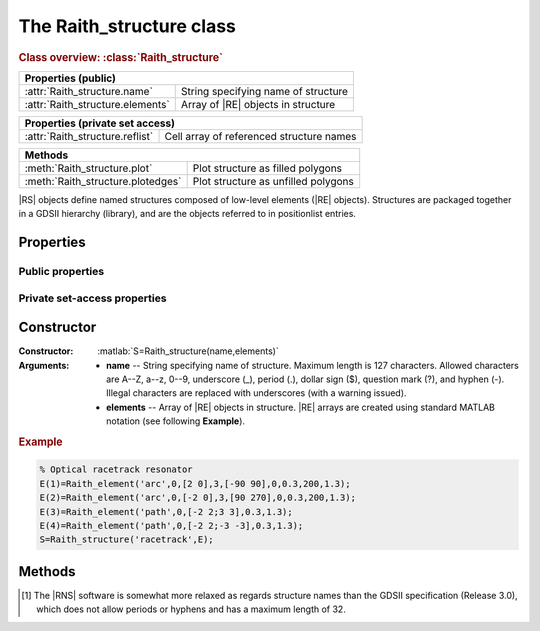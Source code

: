 The Raith_structure class
=========================

.. rubric:: Class overview:  :class:`Raith_structure`

+----------------------------------+---------------------------------------+
| Properties (public)                                                      |
+==================================+=======================================+
| :attr:`Raith_structure.name`     | String specifying name of structure   |
+----------------------------------+---------------------------------------+
| :attr:`Raith_structure.elements` | Array of |RE| objects in structure    |
+----------------------------------+---------------------------------------+

+---------------------------------+------------------------------------------+
| Properties (private set access)                                            |
+=================================+==========================================+
| :attr:`Raith_structure.reflist` | Cell array of referenced structure names |
+---------------------------------+------------------------------------------+

+-----------------------------------+-------------------------------------+
| Methods                                                                 |
+===================================+=====================================+
| :meth:`Raith_structure.plot`      | Plot structure as filled polygons   |
+-----------------------------------+-------------------------------------+
| :meth:`Raith_structure.plotedges` | Plot structure as unfilled polygons |
+-----------------------------------+-------------------------------------+

.. class:: Raith_structure

|RS| objects define named structures composed of low-level elements (|RE| objects). Structures are packaged together in a GDSII hierarchy (library), and are the objects referred to in positionlist entries.



Properties
----------


Public properties
^^^^^^^^^^^^^^^^^

.. attribute:: Raith_structure.name

   String specifying name of structure.  Maximum length is 127 characters.  Allowed characters are A--Z, a--z, 0--9, underscore (_), period (.), dollar sign ($), question mark (?), and hyphen (-).\ [1]_

.. attribute:: Raith_structure.elements

   Array of |RE| objects in structure. |RE| arrays are created using standard MATLAB notation.


Private set-access properties
^^^^^^^^^^^^^^^^^^^^^^^^^^^^^

.. attribute:: Raith_structure.reflist

   Cell array of structure names (character arrays) referenced by :matlab:`'sref'` or :matlab:`'aref'` elements within the structure. :attr:`reflist <Raith_structure.reflist>` is automatically updated whenever :attr:`elements <Raith_structure.elements>` is amended.



Constructor
-----------

:Constructor: :matlab:`S=Raith_structure(name,elements)`
:Arguments: + **name** --  String specifying name of structure.  Maximum length is 127 characters.   Allowed characters are A--Z, a--z, 0--9, underscore (_), period (.), dollar sign ($), question mark (?), and hyphen (-). Illegal characters are replaced with underscores (with a warning issued).
            + **elements** -- Array of |RE| objects in structure.  |RE| arrays are created using standard MATLAB notation (see following **Example**).

.. rubric:: Example
.. _RS_constructor_example:
.. code-block:: matlab

   % Optical racetrack resonator
   E(1)=Raith_element('arc',0,[2 0],3,[-90 90],0,0.3,200,1.3);
   E(2)=Raith_element('arc',0,[-2 0],3,[90 270],0,0.3,200,1.3);
   E(3)=Raith_element('path',0,[-2 2;3 3],0.3,1.3);
   E(4)=Raith_element('path',0,[-2 2;-3 -3],0.3,1.3);
   S=Raith_structure('racetrack',E);



Methods
-------

.. method:: Raith_structure.plot([M[,scDF]])

   Plot |RS| object with default :ref:`Raith dose factor colouring <RaithDF>`. Elements are displayed as filled polygons, where applicable (:matlab:`'polygon'`; :matlab:`'path'` with non-zero :attr:`data.w <Raith_element.data>`; :matlab:`'arc'`, :matlab:`'circle'`, and :matlab:`'ellipse'` with empty :attr:`data.w <Raith_element.data>`; :matlab:`'text'`). All elements in the structure are plotted, regardless of :attr:`data.layer <Raith_element.data>` value.

   :Arguments: + **M** -- Augmented transformation matrix to be applied to structure [optional]; see :meth:`Raith_library.trans`,   :meth:`Raith_library.rot`, :meth:`Raith_library.refl`, and :meth:`Raith_library.scale`.
               + **scDF** -- Overall multiplicative scaling factor applied to dose factors of all elements in structure [optional]

   :Returns: None

   .. note::

      Normally, :meth:`Raith_structure.plot` is called without arguments, to display the |RS| object as it would appear in the |RNS| software. The optional arguments :matlab:`M` and :matlab:`scDF` are used internally, when :meth:`Raith_structure.plot` is called by :meth:`Raith_library.plot` or :meth:`Raith_positionlist.plot`.

   Calling :meth:`Raith_structure.plot` does not change the current axis scaling; issue an :matlab:`axis equal` command to ensure that the structure is displayed in the figure correctly.

   .. rubric:: Example

   Given the |RS| object :matlab:`S` defined in the above :ref:`Constructor <RS_constructor_example>` section:

   .. code-block:: matlab

      S.plot;
      axis equal;

   .. _RS_plot:
   .. figure:: images/RS_plot.svg
      :align: center
      :width: 500

      Racetrack resonator structure plotted using the :meth:`Raith_structure.plot` method


.. method:: Raith_structure.plotedges([M[,scDF]])

   Plot |RS| object outlines with default :ref:`Raith dose factor colouring <RaithDF>`. Elements are displayed as unfilled polygons, where applicable (:matlab:`'polygon'`; :matlab:`'path'` with non-zero :attr:`data.w <Raith_element.data>`; :matlab:`'arc'`, :matlab:`'circle'`, and :matlab:`'ellipse'` with empty :attr:`data.w <Raith_element.data>`; :matlab:`'text'`). All elements in the structure are plotted, regardless of :attr:`data.layer <Raith_element.data>` value.

   :Arguments: + **M** -- Augmented transformation matrix to be applied to structure [optional]; see :meth:`Raith_library.trans`,   :meth:`Raith_library.rot`, :meth:`Raith_library.refl`, and :meth:`Raith_library.scale`.
               + **scDF** -- Overall multiplicative scaling factor applied to dose factors of all elements in structure [optional]

   :Returns: None

   .. note::

      Normally, :meth:`Raith_structure.plotedges` is called without arguments, to display the |RS| object as it would appear in the |RNS| software. The optional arguments :matlab:`M` and :matlab:`scDF` are used internally, when :meth:`Raith_structure.plotedges` is called by :meth:`Raith_library.plotedges` or :meth:`Raith_positionlist.plotedges`.

   Calling :meth:`Raith_structure.plotedges` does not change the current axis scaling; issue an :matlab:`axis equal` command to ensure that the structure is displayed in the figure correctly.

   .. rubric:: Example

   Given the |RS| object :matlab:`S` defined in the above :ref:`Constructor <RS_constructor_example>` section:

   .. code-block:: matlab

      S.plotedges;
      axis equal;

   .. _RS_plotedges:
   .. figure:: images/RS_plotedges.svg
      :align: center
      :width: 500

      Racetrack resonator structure plotted using the :meth:`Raith_structure.plotedges` method

.. [1] The |RNS| software is somewhat more relaxed as regards structure names than the GDSII specification (Release 3.0), which does not allow periods or hyphens and has a maximum length of 32.
